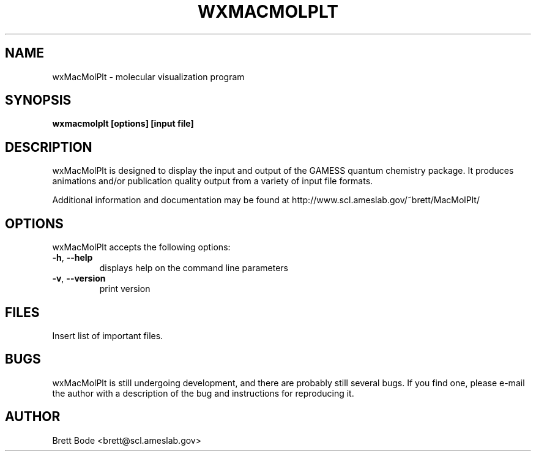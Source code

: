 .TH WXMACMOLPLT 1 "27 January 2007" "Version 6.2.1" "wxMacMolPlt User Manual"
.SH NAME
wxMacMolPlt \- molecular visualization program
.SH SYNOPSIS
.B wxmacmolplt [options] [input file]
.SH DESCRIPTION
wxMacMolPlt is designed to display the input and output of the GAMESS quantum
chemistry package.  It produces animations and/or publication quality output
from a variety of input file formats.
.PP
Additional information and documentation may be found at
http://www.scl.ameslab.gov/~brett/MacMolPlt/
.SH OPTIONS
wxMacMolPlt accepts the following options:
.TP
\fB\-h\fR, \fB\-\-help\fR
displays help on the command line parameters
.TP
\fB\-v\fR, \fB\-\-version\fR
print version
.SH FILES
Insert list of important files.
.SH BUGS
wxMacMolPlt is still undergoing development, and there are probably still
several bugs.  If you find one, please e-mail the author with a description of
the bug and instructions for reproducing it.
.SH AUTHOR
Brett Bode <brett@scl.ameslab.gov>
